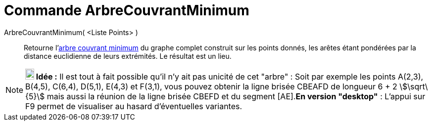 = Commande ArbreCouvrantMinimum
:page-en: commands/MinimumSpanningTree
ifdef::env-github[:imagesdir: /fr/modules/ROOT/assets/images]

ArbreCouvrantMinimum( <Liste Points> )::
  Retourne l'https://en.wikipedia.org/wiki/fr:_Arbre_couvrant_de_poids_minimal[arbre couvrant minimum] du graphe complet
  construit sur les points donnés, les arêtes étant pondérées par la distance euclidienne de leurs extrémités. Le
  résultat est un lieu.

[NOTE]
====

*image:18px-Bulbgraph.png[Note,title="Note",width=18,height=22] Idée :* Il est tout à fait possible qu'il n'y ait pas
unicité de cet "arbre" : Soit par exemple les points A(2,3), B(4,5), C(6,4), D(5,1), E(4,3) et F(3,1), vous pouvez
obtenir la ligne brisée CBEAFD de longueur 6 + 2 stem:[\sqrt\{5}] mais aussi la réunion de la ligne brisée CBEFD et du
segment [AE].*En version "desktop"* : L'appui sur [.kcode]#F9# permet de visualiser au hasard d'éventuelles variantes.

====
